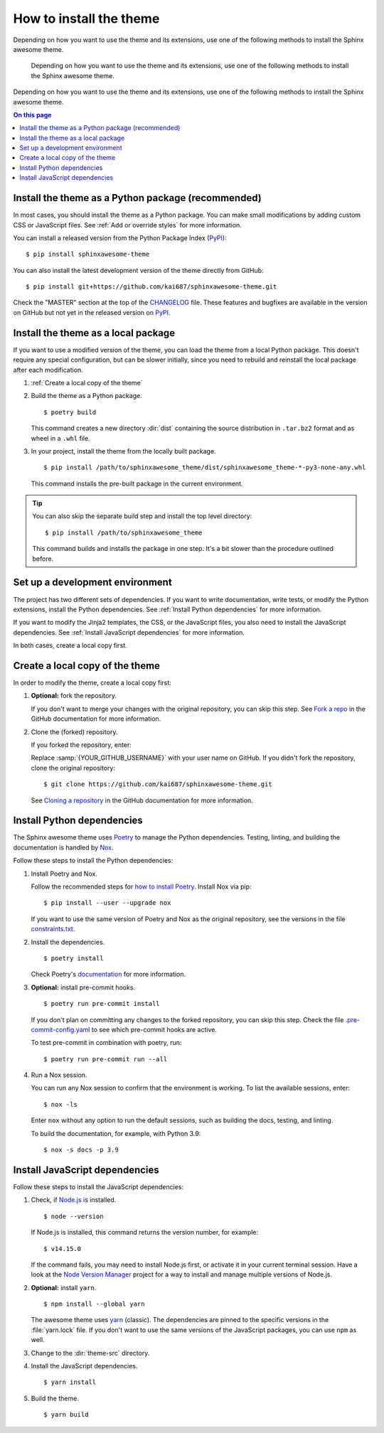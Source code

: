 How to install the theme
========================

.. set the default highlighting language for this document
.. highlight:: console

Depending on how you want to use the theme
and its extensions, use one of the following
methods to install the Sphinx awesome theme.

   Depending on how you want to use the theme
   and its extensions, use one of the following
   methods to install the Sphinx awesome theme.

Depending on how you want to use the theme
and its extensions, use one of the following
methods to install the Sphinx awesome theme.

.. contents:: On this page
   :local:
   :backlinks: none

Install the theme as a Python package (recommended)
---------------------------------------------------

In most cases,
you should install the theme as a Python package.
You can make small modifications
by adding custom CSS or JavaScript files.
See :ref:`Add or override styles`
for more information.

You can install a released version
from the Python Package Index (PyPI_)::

    $ pip install sphinxawesome-theme

.. _PyPI: https://pypi.org/project/sphinxawesome-theme/

You can also install the latest development version
of the theme directly from GitHub::

    $ pip install git+https://github.com/kai687/sphinxawesome-theme.git

Check the "MASTER" section at the top of the CHANGELOG_ file.
These features and bugfixes are available
in the version on GitHub
but not yet in the released version on PyPI_.

.. _CHANGELOG: https://github.com/kai687/sphinxawesome-theme/blob/master/CHANGELOG.rst

Install the theme as a local package
------------------------------------

If you want to use a modified version of the theme,
you can load the theme from a local Python package.
This doesn't require any special configuration,
but can be slower initially,
since you need to rebuild and reinstall the local package
after each modification.

#. :ref:`Create a local copy of the theme`

#. Build the theme as a Python package.

   ::

      $ poetry build

   This command creates a new directory :dir:`dist` containing the
   source distribution in ``.tar.bz2`` format and as wheel in a ``.whl``
   file.

#. In your project, install the theme from the locally built package.

   ::

      $ pip install /path/to/sphinxawesome_theme/dist/sphinxawesome_theme-*-py3-none-any.whl

   This command installs the pre-built package in the current environment.

.. tip::

   You can also skip the separate build step and install the top level directory:

   ::

      $ pip install /path/to/sphinxawesome_theme

   This command builds and installs the package in one step.
   It's a bit slower than the procedure outlined before.

Set up a development environment
--------------------------------

The project has two different sets of dependencies.
If you want to write documentation,
write tests,
or modify the Python extensions,
install the Python dependencies.
See :ref:`Install Python dependencies` for more information.

If you want to modify the Jinja2 templates, the CSS,
or the JavaScript files,
you also need to install the JavaScript dependencies.
See :ref:`Install JavaScript dependencies` for more information.

In both cases,
create a local copy first.

Create a local copy of the theme
--------------------------------

In order to modify the theme,
create a local copy first:

#. **Optional:** fork the repository.

   If you don't want to merge your changes with the original repository,
   you can skip this step. See `Fork a repo`_  in the GitHub documentation
   for more information.

   .. _Fork a repo: https://docs.github.com/en/github/getting-started-with-github/quickstart/fork-a-repo

#. Clone the (forked) repository.

   If you forked the repository, enter:

   .. samp::

      $ git clone https://github.com/{YOUR_GITHUB_USERNAME}/sphinxawesome-theme.git

   Replace :samp:`{YOUR_GITHUB_USERNAME}` with your user name on GitHub.
   If you didn't fork the repository,
   clone the original repository::

       $ git clone https://github.com/kai687/sphinxawesome-theme.git

   See `Cloning a repository`_ in the GitHub documentation for more information.

   .. _Cloning a repository: https://docs.github.com/en/github/creating-cloning-and-archiving-repositories/cloning-a-repository-from-github/cloning-a-repository

Install Python dependencies
---------------------------

The Sphinx awesome theme uses Poetry_ to
manage the Python dependencies. Testing,
linting, and building the documentation
is handled by Nox_.

.. _Poetry: https://python-poetry.org/
.. _Nox: https://nox.thea.codes/en/stable/

Follow these steps to install the Python dependencies:

#. Install Poetry and Nox.

   Follow the recommended steps for `how to install Poetry`_.
   Install Nox via pip::

       $ pip install --user --upgrade nox

   If you want to use the same version of Poetry and Nox as the original repository,
   see the versions in the file `constraints.txt`_.

   .. _how to install Poetry: https://python-poetry.org/docs/#installation
   .. _constraints.txt: https://github.com/kai687/sphinxawesome-theme/blob/master/.github/workflows/constraints.txt

#. Install the dependencies.

   ::

       $ poetry install

   Check Poetry's documentation_ for more information.

   .. _documentation: https://python-poetry.org/docs/basic-usage/

#. **Optional:** install pre-commit hooks.

   ::

       $ poetry run pre-commit install

   If you don't plan on committing any changes to the forked repository,
   you can skip this step.
   Check the file `.pre-commit-config.yaml`_ to see
   which pre-commit hooks are active.

   .. _.pre-commit-config.yaml: https://github.com/kai687/sphinxawesome-theme/blob/master/.pre-commit-config.yaml

   To test pre-commit in combination with poetry, run::

       $ poetry run pre-commit run --all

#. Run a Nox session.

   You can run any Nox session to confirm that the environment is working.
   To list the available sessions, enter::

      $ nox -ls

   Enter ``nox`` without any option to run the default sessions,
   such as building the docs, testing, and linting.

   To build the documentation, for example, with Python 3.9::

      $ nox -s docs -p 3.9

Install JavaScript dependencies
-------------------------------

Follow these steps to install the JavaScript dependencies:

#. Check, if `Node.js <https://nodejs.org/en/>`_ is installed.

   ::

       $ node --version

   If Node.js is installed, this command returns the version number,
   for example::

       $ v14.15.0

   If the command fails, you may need to install Node.js first,
   or activate it in your current terminal session.
   Have a look at the `Node Version Manager`_
   project for a way to install and manage multiple versions of Node.js.

   .. _Node Version Manager: https://github.com/nvm-sh/nvm

#. **Optional:** install ``yarn``.

   ::

       $ npm install --global yarn

   The awesome theme uses yarn_ (classic).
   The dependencies are pinned to the specific versions
   in the :file:`yarn.lock` file.
   If you don't want to use the same versions of the JavaScript
   packages, you can use ``npm`` as well.

   .. _yarn: https://classic.yarnpkg.com/lang/en/

#. Change to the :dir:`theme-src` directory.

   .. code-block:: console
      :emphasize-lines: 4

      ./sphinxawesome-theme/
        ├src/
        │ ├sphinxawesome_theme/
        │ └theme-src/
        ├docs/
        └...

#. Install the JavaScript dependencies.

   ::

      $ yarn install

#. Build the theme.

   ::

      $ yarn build
